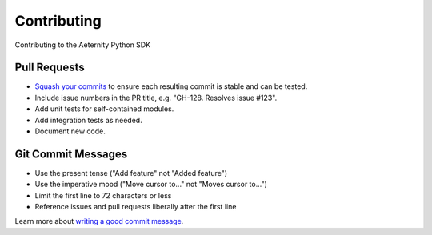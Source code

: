 ============
Contributing
============

Contributing to the Aeternity Python SDK

Pull Requests
=============

* `Squash your commits`_ to ensure each resulting commit is stable and can be tested.
* Include issue numbers in the PR title, e.g. "GH-128. Resolves issue #123".
* Add unit tests for self-contained modules.
* Add integration tests as needed.
* Document new code.

Git Commit Messages
===================

* Use the present tense ("Add feature" not "Added feature")
* Use the imperative mood ("Move cursor to..." not "Moves cursor to...")
* Limit the first line to 72 characters or less
* Reference issues and pull requests liberally after the first line

Learn more about `writing a good commit message`_.

.. _Squash your commits: :https://stackoverflow.com/questions/5189560/squash-my-last-x-commits-together-using-git
.. _writing a good commit message: https://chris.beams.io/posts/git-commit/
